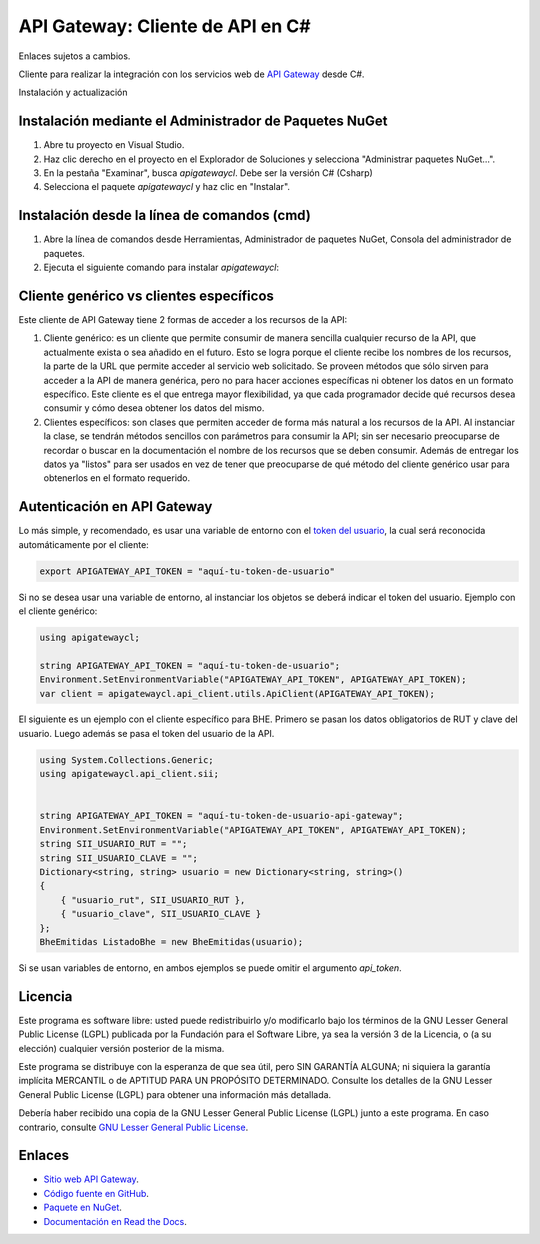 API Gateway: Cliente de API en C#
=====================================

Enlaces sujetos a cambios.

.. image:: https://img.shields.io/nuget/v/apigatewayclcsharp.svg
    :target: https://www.nuget.org/packages/apigatewayclcsharp/
    :alt: NuGet version
.. image:: https://img.shields.io/nuget/dt/apigatewayclcsharp.svg
    :target: https://www.nuget.org/packages/apigatewayclcsharp/
    :alt: NuGet downloads

Cliente para realizar la integración con los servicios web de `API Gateway <https://www.apigateway.cl>`_ desde C#.

Instalación y actualización

Instalación mediante el Administrador de Paquetes NuGet
-------------------------------------------------------

1.  Abre tu proyecto en Visual Studio.

2.  Haz clic derecho en el proyecto en el Explorador de Soluciones y 
    selecciona "Administrar paquetes NuGet...".

3.  En la pestaña "Examinar", busca `apigatewaycl`. Debe ser la versión C# (Csharp)

4.  Selecciona el paquete `apigatewaycl` y haz clic en "Instalar".

Instalación desde la línea de comandos (cmd)
------------------------------------------------------

1.  Abre la línea de comandos desde Herramientas, Administrador de paquetes NuGet,
    Consola del administrador de paquetes.

2.  Ejecuta el siguiente comando para instalar `apigatewaycl`:

.. code:: shell
   nuget install apigatewayclcsharp

Cliente genérico vs clientes específicos
----------------------------------------

Este cliente de API Gateway tiene 2 formas de acceder a los recursos de la API:

1.  Cliente genérico: es un cliente que permite consumir de manera sencilla cualquier
    recurso de la API, que actualmente exista o sea añadido en el futuro. Esto se logra
    porque el cliente recibe los nombres de los recursos, la parte de la URL que permite
    acceder al servicio web solicitado. Se proveen métodos que sólo sirven para acceder
    a la API de manera genérica, pero no para hacer acciones específicas ni obtener los
    datos en un formato específico. Este cliente es el que entrega mayor flexibilidad, ya
    que cada programador decide qué recursos desea consumir y cómo desea obtener los datos
    del mismo.

2.  Clientes específicos: son clases que permiten acceder de forma más natural a los
    recursos de la API. Al instanciar la clase, se tendrán métodos sencillos con parámetros
    para consumir la API; sin ser necesario preocuparse de recordar o buscar en la
    documentación el nombre de los recursos que se deben consumir. Además de entregar los
    datos ya "listos" para ser usados en vez de tener que preocuparse de qué método del
    cliente genérico usar para obtenerlos en el formato requerido.

Autenticación en API Gateway
----------------------------

Lo más simple, y recomendado, es usar una variable de entorno con el
`token del usuario <https://apigateway.cl/dashboard#api-auth>`_, la cual será
reconocida automáticamente por el cliente:

.. code:: shell

    export APIGATEWAY_API_TOKEN = "aquí-tu-token-de-usuario"

Si no se desea usar una variable de entorno, al instanciar los objetos se
deberá indicar el token del usuario. Ejemplo con el cliente genérico:

.. code:: C#

    using apigatewaycl;

    string APIGATEWAY_API_TOKEN = "aquí-tu-token-de-usuario";
    Environment.SetEnvironmentVariable("APIGATEWAY_API_TOKEN", APIGATEWAY_API_TOKEN);
    var client = apigatewaycl.api_client.utils.ApiClient(APIGATEWAY_API_TOKEN);

El siguiente es un ejemplo con el cliente específico para BHE. Primero se pasan
los datos obligatorios de RUT y clave del usuario. Luego además se pasa el token
del usuario de la API.

.. code:: C#

    using System.Collections.Generic;
    using apigatewaycl.api_client.sii;


    string APIGATEWAY_API_TOKEN = "aquí-tu-token-de-usuario-api-gateway";
    Environment.SetEnvironmentVariable("APIGATEWAY_API_TOKEN", APIGATEWAY_API_TOKEN);
    string SII_USUARIO_RUT = "";
    string SII_USUARIO_CLAVE = "";
    Dictionary<string, string> usuario = new Dictionary<string, string>()
    {
        { "usuario_rut", SII_USUARIO_RUT },
        { "usuario_clave", SII_USUARIO_CLAVE }
    };
    BheEmitidas ListadoBhe = new BheEmitidas(usuario);

Si se usan variables de entorno, en ambos ejemplos se puede omitir el argumento `api_token`.

Licencia
--------

Este programa es software libre: usted puede redistribuirlo y/o modificarlo
bajo los términos de la GNU Lesser General Public License (LGPL) publicada
por la Fundación para el Software Libre, ya sea la versión 3 de la Licencia,
o (a su elección) cualquier versión posterior de la misma.

Este programa se distribuye con la esperanza de que sea útil, pero SIN
GARANTÍA ALGUNA; ni siquiera la garantía implícita MERCANTIL o de APTITUD
PARA UN PROPÓSITO DETERMINADO. Consulte los detalles de la GNU Lesser General
Public License (LGPL) para obtener una información más detallada.

Debería haber recibido una copia de la GNU Lesser General Public License
(LGPL) junto a este programa. En caso contrario, consulte
`GNU Lesser General Public License <http://www.gnu.org/licenses/lgpl.html>`_.

Enlaces
-------

- `Sitio web API Gateway <https://www.apigateway.cl>`_.
- `Código fuente en GitHub <https://github.com/apigatewaycl/apigateway-api-client-c_sharp>`_.
- `Paquete en NuGet <https://www.nuget.org/packages/apigatewayclcsharp>`_.
- `Documentación en Read the Docs <https://apigatewaycl.readthedocs.io/es/latest>`_.
